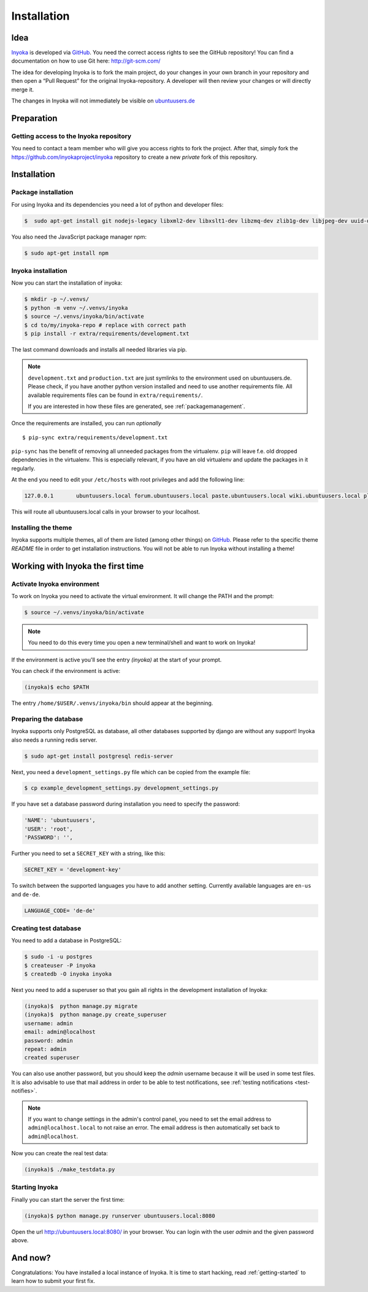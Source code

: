.. _Inyoka: https://github.com/inyokaproject/inyoka
.. _GitHub: https://github.com/

.. _installation:

============
Installation
============

Idea
====

Inyoka_ is developed via GitHub_.
You need the correct access rights to see the GitHub repository!
You can find a documentation on how to use Git here: `<http://git-scm.com/>`_

The idea for developing Inyoka is to fork the main project, do your changes in
your own branch in your repository and then open a “Pull Request” for the original
Inyoka-repository. A developer will then review your changes or will directly merge it.

The changes in Inyoka will not immediately be visible on `ubuntuusers.de
<http://ubuntuusers.de/>`_

Preparation
===========

Getting access to the Inyoka repository
***************************************

You need to contact a team member who will give you access rights to fork the project.
After that, simply fork the `<https://github.com/inyokaproject/inyoka>`_ repository
to create a new *private* fork of this repository.

Installation
============

Package installation
********************

For using Inyoka and its dependencies you need a lot of python and developer files:

.. code-block:: console

    $  sudo apt-get install git nodejs-legacy libxml2-dev libxslt1-dev libzmq-dev zlib1g-dev libjpeg-dev uuid-dev libfreetype6-dev libpq-dev build-essential libpq-dev libffi-dev python3-dev

You also need the JavaScript package manager npm:

.. code-block:: console

    $ sudo apt-get install npm


Inyoka installation
*******************

Now you can start the installation of inyoka:

.. code-block:: console

    $ mkdir -p ~/.venvs/
    $ python -m venv ~/.venvs/inyoka
    $ source ~/.venvs/inyoka/bin/activate
    $ cd to/my/inyoka-repo # replace with correct path
    $ pip install -r extra/requirements/development.txt

The last command downloads and installs all needed libraries via pip.

.. note::
   ``development.txt`` and ``production.txt`` are just symlinks to the
   environment used on ubuntuusers.de. Please check, if you have another
   python version installed and need to use another requirements file. All
   available requirements files can be found in ``extra/requirements/``.

   If you are interested in how these files are generated, see :ref:`packagemanagement`.

Once the requirements are installed, you can run *optionally*

::

   $ pip-sync extra/requirements/development.txt

``pip-sync`` has the benefit of removing all unneeded packages from the virtualenv.
``pip`` will leave f.e. old dropped dependencies in the virtualenv. This is especially
relevant, if you have an old virtualenv and update the packages in it regularly.

At the end you need to edit your ``/etc/hosts`` with root privileges and add
the following line:

.. code-block:: console

    127.0.0.1       ubuntuusers.local forum.ubuntuusers.local paste.ubuntuusers.local wiki.ubuntuusers.local planet.ubuntuusers.local ikhaya.ubuntuusers.local static.ubuntuusers.local media.ubuntuusers.local

This will route all ubuntuusers.local calls in your browser to your localhost.

Installing the theme
********************

Inyoka supports multiple themes, all of them are listed (among other things) on
`GitHub`__. Please refer to the specific
theme `README` file in order to get installation instructions. You will not be
able to run Inyoka without installing a theme!

__ Inyoka_

Working with Inyoka the first time
==================================

Activate Inyoka environment
***************************

To work on Inyoka you need to activate the virtual environment. It will
change the PATH and the prompt:

.. code-block:: console

    $ source ~/.venvs/inyoka/bin/activate

..  note::
    You need to do this every time you open a new terminal/shell and want to
    work on Inyoka!

If the environment is active you'll see the entry *(inyoka)* at the
start of your prompt.

You can check if the environment is active:

.. code-block:: console

    (inyoka)$ echo $PATH

The entry ``/home/$USER/.venvs/inyoka/bin`` should appear at the beginning.

Preparing the database
**********************

Inyoka supports only PostgreSQL as database, all other databases supported by django are
without any support! Inyoka also needs a running redis server.

.. code-block:: console

    $ sudo apt-get install postgresql redis-server

Next, you need a ``development_settings.py`` file which can be copied from
the example file:

.. code-block:: console

    $ cp example_development_settings.py development_settings.py

If you have set a database password during installation you need to specify
the password:

.. code-block:: console

    'NAME': 'ubuntuusers',
    'USER': 'root',
    'PASSWORD': '',

Further you need to set a ``SECRET_KEY`` with a string, like this:

.. code-block:: console

    SECRET_KEY = 'development-key'

To switch between the supported languages you have to add another setting.
Currently available languages are ``en-us`` and ``de-de``.

.. code-block:: console

    LANGUAGE_CODE= 'de-de'

Creating test database
**********************

You need to add a database in PostgreSQL:

.. code-block:: console

    $ sudo -i -u postgres
    $ createuser -P inyoka
    $ createdb -O inyoka inyoka

Next you need to add a superuser so that you gain all rights in the development
installation of Inyoka:

.. code-block:: console

   (inyoka)$  python manage.py migrate
   (inyoka)$  python manage.py create_superuser
   username: admin
   email: admin@localhost
   password: admin
   repeat: admin
   created superuser

You can also use another password, but you should keep the *admin* username
because it will be used in some test files. It is also advisable to
use that mail address in order to be able to test notifications, see
:ref:`testing notifications <test-notifies>`.

.. note::
   If you want to change settings in the admin's control panel, you need to
   set the email address to ``admin@localhost.local`` to not raise an error. The
   email address is then automatically set back to ``admin@localhost``.

Now you can create the real test data:

.. code-block:: console

    (inyoka)$ ./make_testdata.py

Starting Inyoka
***************

Finally you can start the server the first time:

.. code-block:: console

    (inyoka)$ python manage.py runserver ubuntuusers.local:8080

Open the url `<http://ubuntuusers.local:8080/>`_ in your browser. You can login
with the user *admin* and the given password above.

And now?
========

Congratulations: You have installed a local instance of Inyoka. It is time to
start hacking, read :ref:`getting-started` to learn how to submit your first
fix.
